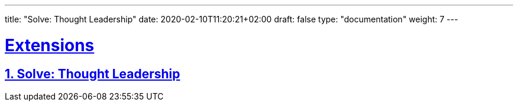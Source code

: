 ---
title: "Solve: Thought Leadership"
date: 2020-02-10T11:20:21+02:00
draft: false
type: "documentation"
weight: 7
---

:linkattrs:
:sectlinks:

= Extensions
:sectnums:
:toc: left
toc::[]
:toc-title: Solve: Thought Leadership
:keywords: Solve: Thought Leadership
:icons: font
:imagesdir: /images/solve

== Solve: Thought Leadership